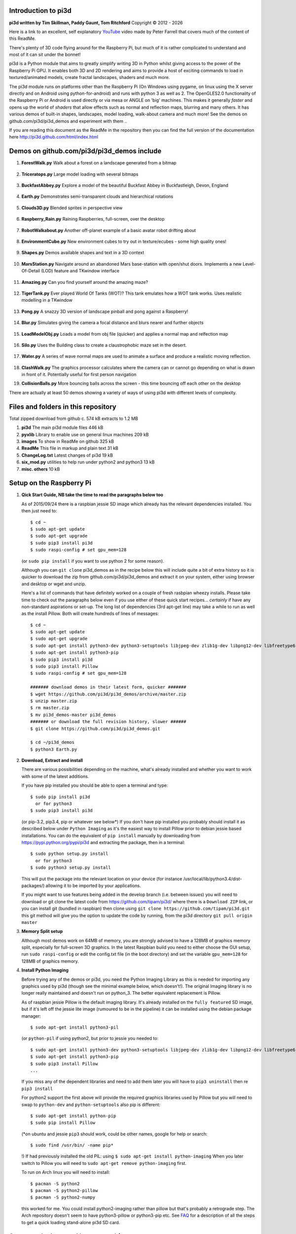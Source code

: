 Introduction to pi3d
====================

.. image:: images/rpilogoshad128.png
   :align: left 

**pi3d written by Tim Skillman, Paddy Gaunt, Tom Ritchford** Copyright |copy| 2012 - |year|

Here is a link to an excellent, self explanatory `YouTube`_ video made by 
Peter Farrell that covers much of the content of this ReadMe.

There's plenty of 3D code flying around for the Raspberry Pi,
but much of it is rather complicated to understand and most of it can sit
under the bonnet!

pi3d is a Python module that aims to greatly simplify writing 3D in Python
whilst giving access to the power of the Raspberry Pi GPU. It enables both
3D and 2D rendering and aims to provide a host of exciting commands to load
in textured/animated models, create fractal landscapes, shaders and much more.

The pi3d module runs on platforms other than the Raspberry Pi (On Windows
using pygame, on linux using the X server directly and on Android using
python-for-android) and runs with python 3 as well as 2.
The OpenGLES2.0 functionality of the Raspberry Pi or Android is used directly
or via mesa or ANGLE on 'big' machines. This makes it generally *faster*
and opens up the world of *shaders* that allow effects such as normal and 
reflection maps, blurring and many others. It has various demos of built-in
shapes, landscapes, model loading, walk-about camera and much more! See the demos
on github.com/pi3d/pi3d_demos and experiment with them ..

If you are reading this document as the ReadMe in the repository then you
can find the full version of the documentation here
http://pi3d.github.com/html/index.html

Demos on github.com/pi3d/pi3d_demos include
===========================================

#.  **ForestWalk.py** Walk about a forest on a landscape generated from a
    bitmap

      .. image:: images/forestwalk_sml.jpg
         :align: right

#.  **Triceratops.py** Large model loading with several
    bitmaps

      .. image:: images/triceratops_sml.jpg

#.  **BuckfastAbbey.py** Explore a model of the beautiful Buckfast Abbey in 
    Buckfastleigh, Devon, England

      .. image:: images/buckfast_sml.jpg
         :align: right

#.  **Earth.py** Demonstrates semi-transparent clouds and hierarchical
    rotations

      .. image:: images/earth_sml.jpg

#.  **Clouds3D.py** Blended sprites in
    perspective view

      .. image:: images/clouds3d_sml.jpg
         :align: right

#.  **Raspberry_Rain.py** Raining Raspberries,  full-screen, over the
    desktop

      .. image:: images/raspberryrain_sml.jpg

#.  **RobotWalkabout.py** Another off-planet example of a basic avatar robot
    drifting about
      .. image:: images/walkabout_sml.jpg
         :align: right

#.  **EnvironmentCube.py** New environment cubes to try out in texture/ecubes -
    some high quality ones!
      .. image:: images/envcube_sml.jpg

#.  **Shapes.py** Demos available shapes and text
    in a 3D context
      .. image:: images/shapes_sml.jpg
         :align: right

#.  **MarsStation.py** Navigate around an abandoned Mars base-station with
    open/shut doors. Implements a new Level-Of-Detail (LOD) feature and TKwindow
    interface
      .. image:: images/marsstation_sml.jpg

#.  **Amazing.py** Can you find yourself around the
    amazing maze?
      .. image:: images/amazing_sml.jpg
         :align: right

#.  **TigerTank.py** Ever played World Of Tanks (WOT)? This tank emulates
    how a WOT tank works. Uses realistic modelling in a TKwindow
      .. image:: images/tigertank_sml.jpg

#.  **Pong.py**  A snazzy 3D version of landscape pinball and pong
    against a Raspberry!
      .. image:: images/pong_sml.jpg
         :align: right

#.  **Blur.py** Simulates giving the camera a focal distance and blurs
    nearer and further objects
      .. image:: images/blur_sml.jpg

#.  **LoadModelObj.py** Loads a model from obj file (quicker) and applies
    a normal map and relfection map
      .. image:: images/teapot_sml.jpg
         :align: right

#.  **Silo.py** Uses the Building class to create a claustrophobic maze
    set in the desert.
      .. image:: images/silo_sml.jpg

#.  **Water.py** A series of wave normal maps are used to animate a surface
    and produce a realistic moving reflection.
      .. image:: images/water_sml.jpg
        :align: right
     
#.  **ClashWalk.py** The graphics processor calculates where the camera can
    or cannot go depending on what is drawn in front of it. Potentially useful
    for first person navigation

#.  **CollisionBalls.py** More bouncing balls across the screen -
    this time  bouncing off each other on the desktop

There are actually at least 50 demos showing a variety of ways of using
pi3d with different levels of complexity.

Files and folders in this repository
====================================

Total zipped download from github c. 574 kB extracts to 1.2 MB

#.  **pi3d** The main pi3d module files 446 kB
#.  **pyxlib** Library to enable use on general linux machines 209 kB
#.  **images** To show in ReadMe on github 325 kB
#.  **ReadMe** This file in markup and plain text 31 kB
#.  **ChangeLog.txt** Latest changes of pi3d 19 kB
#.  **six_mod.py** utilities to help run under python2 and python3 13 kB
#.  **misc. others** 10 kB

Setup on the Raspberry Pi
=========================

#.  **Qick Start Guide, NB take the time to read the paragraphs below too**

    As of 2015/09/24 there is a raspbian jessie SD image which already has
    the relevant dependencies installed. You then just need to::

      $ cd ~
      $ sudo apt-get update
      $ sudo apt-get upgrade
      $ sudo pip3 install pi3d
      $ sudo raspi-config # set gpu_mem=128

    (or ``sudo pip install`` if you want to use python 2 for some reason).
    
    Although you can ``git clone`` pi3d_demos  as in the recipe below this
    will include quite a bit of extra history so it is quicker to download
    the zip from github.com/pi3d/pi3d_demos and extract it on your system,
    either using browser and desktop or wget and unzip.

    Here's a list of commands that have definitely worked on a couple of
    fresh rasbpian wheezy installs. Please take time to check out the paragraphs below
    even if you use either of these quick start recipes... *certainly* if
    have any non-standard aspirations or set-up. The long
    list of dependencies (3rd apt-get line) may take a while to run as well
    as the install Pillow. Both will create hundreds of lines of messages::

      $ cd ~
      $ sudo apt-get update
      $ sudo apt-get upgrade
      $ sudo apt-get install python3-dev python3-setuptools libjpeg-dev zlib1g-dev libpng12-dev libfreetype6-dev
      $ sudo apt-get install python3-pip
      $ sudo pip3 install pi3d
      $ sudo pip3 install Pillow
      $ sudo raspi-config # set gpu_mem=128
      
      ####### download demos in their latest form, quicker #######
      $ wget https://github.com/pi3d/pi3d_demos/archive/master.zip
      $ unzip master.zip
      $ rm master.zip
      $ mv pi3d_demos-master pi3d_demos
      ####### or download the full revision history, slower ######
      $ git clone https://github.com/pi3d/pi3d_demos.git
      
      $ cd ~/pi3d_demos
      $ python3 Earth.py
      
#.  **Download, Extract and install**

    There are various possibilities depending on the machine, what's already
    installed and whether you want to work with some of the latest additions.

    If you have pip installed you should be able to open a terminal and
    type::

      $ sudo pip install pi3d
        or for python3
      $ sudo pip3 install pi3d
        
    (or pip-3.2, pip3.4, pip or whatever see below*) If you don't have pip installed
    you probably should install it as described below under ``Python Imaging``
    as it's the easiest way to install Pillow prior to debian jessie based
    installations.  You can do the equivalent of ``pip install`` manually
    by downloading from https://pypi.python.org/pypi/pi3d and extracting
    the package, then in a terminal::

      $ sudo python setup.py install
        or for python3
      $ sudo python3 setup.py install

    This will put the package into the
    relevant location on your device (for instance
    /usr/local/lib/python3.4/dist-packages/) allowing it to be imported
    by your applications.

    If you might want to use features being added in the develop branch (i.e. between
    issues) you will need to download or git clone the latest code from
    https://github.com/tipam/pi3d/ where there is a ``Download ZIP`` link,
    or you can install git (bundled in raspbian) then clone using ``git
    clone https://github.com/tipam/pi3d.git`` this git method will give
    you the option to update the code by running, from the pi3d directory
    ``git pull origin master``

#.  **Memory Split setup**

    Although most demos work on 64MB of memory, you are strongly advised to have
    a 128MB of graphics memory split, especially for full-screen 3D graphics.
    In the latest Raspbian build you need to either choose the GUI setup,
    run ``sudo raspi-config`` or edit the config.txt file (in the boot
    directory) and set the variable ``gpu_mem=128`` for 128MB of graphics
    memory.

#.  **Install Python Imaging**

    Before trying any of the demos or pi3d, you need the Python
    Imaging Library as this is needed for importing any graphics used by
    pi3d (though see the minimal example below, which doesn't!). The
    original Imaging library is no longer really maintained and
    doesn't run on python_3. The better equivalent replacement is Pillow.
    
    As of raspbian jessie Pillow is the default imaging library. It's already
    installed on the ``fully featured`` SD image, but if it's left off the
    jessie lite image (rumoured to be in the pipeline) it can be installed
    using the debian package manager::

      $ sudo apt-get install python3-pil

    (or ``python-pil`` if using python2, but prior
    to jessie you needed to::

      $ sudo apt-get install python3-dev python3-setuptools libjpeg-dev zlib1g-dev libpng12-dev libfreetype6-dev
      $ sudo apt-get install python3-pip
      $ sudo pip3 install Pillow
      ...

    If you miss any of the dependent libraries and need to add them later
    you will have to ``pip3 uninstall`` then re ``pip3 install``

    For python2 support the first above will provide the required graphics
    libraries used by Pillow but you will need to swap to ``python-dev``
    and ``python-setuptools`` also pip is different::

      $ sudo apt-get install python-pip
      $ sudo pip install Pillow

    (*on ubuntu and jessie ``pip3`` should work, could be other names,
    google for help or search::
    
      $ sudo find /usr/bin/ -name pip*

    !) If had previously installed the old PIL:
    using ``$ sudo apt-get install python-imaging`` When you later switch
    to Pillow you will need to ``sudo apt-get remove python-imaging`` first.

    To run on Arch linux you will need to install::

      $ pacman -S python2
      $ pacman -S python2-pillow
      $ pacman -S python2-numpy

    this worked for me. You could install python2-imaging rather than pillow
    but that's probably a retrograde step. The Arch repository doesn't seem
    to have python3-pillow or python3-pip etc. See `FAQ`_ for a description
    of all the steps to get a quick loading stand-alone pi3d SD card.

Setup on desktop and laptop machines
====================================

  The machine will need to have a gpu that runs OpenGL2+ and obviously
  it will need to have python installed. Setting up in a Linux environment
  is most similar to the procedure for the Raspberry Pi. In fact by far the
  most staightforward route is to make a Raspbian Pixel USB stick following
  the instructions here https://www.raspberrypi.org/blog/pixel-pc-mac/ 
  After that your PC will behave pretty much like the Raspberry Pi and pi3d
  will work after a simple ``sudo pip3 install pi3d`` The USB isn't as fast
  as a hard drive but everything else will run at PC speed. Linux can be set
  up in its own boot partition or in vmware (eg Player which is free, you
  will also need to ``enable 3d acceleration``.)

  For non Pixel linux you will need to install libraries
  that emulate OpenGLES behaviour for the gpu::

    $ sudo apt-get install mesa-utils-extra

  Which should install mesa versions of libEGL.so and libGLESv2.so However
  mesa-utils-extra isn't available on all linux distros but libgles2-mesa
  and libgles2-mesa-dev may provide the required libraries.

  In vmware player on Windows_8.1 I have successfully run pi3d installing lubuntu
  (quickest to set up (1h inc downloads) and run) and ubuntu but debian 7 took a lot
  more setting up and didn't render graphics! Apparently LinuxMint does
  work. One issue running under vmware is that the Mouse class doesn't get
  the correct movements back from /dev/input/mice so you have to use the
  argument ``use_x=True``. This provides coordinates of the pointer position
  relative to the window so limits movement for steering as used in the demos.

  The installation of PIL or Pillow should be the same as for the Raspberry
  Pi above but you are more likely to need to manually install python3-numpy
  (or python-numpy)

  It is likely that pi3d will run on OSX but you might have to compile
  your own mesa libraries (though some seem to be available) Pi3d has
  been run successfully in vmware on mac.

Windows
=======

  In order for pi3d to run on windows you need to install python, Pillow
  and numpy (as above) but pi3d also requires pygame to provide the graphics
  surface and UI, also ANGLE has been used to provide the EGL and GLESv2 emulator
  libraries. These dll files are used by some common applications such as the
  Chrome and Firefox browsers so you may have copies already on your machine but in
  my experience you will need to copy the files to your project location and
  existing copies will be 32 bit versions so won't work with 64 bit python
  - see notes below.

  There are the usual issues of 32v.64bit and python2v3. Initially, while
  testing and developing I used python2.7 and 32 bits, msi installing
  python and pygame and pip installing numpy and Pillow as this seemed to
  be the most straightforward. Subsequently I have installed various different
  version of python both 32 and 64 bit and I have found the best and
  quickest method by far is to install python using the standard windows
  install (If you want the 64 bit version you have to avoid the obvious and look
  at the list of all versions as the default download button will be 32 bit) **then
  install everything else from Christoph Gohlke's site**
  http://www.lfd.uci.edu/~gohlke/pythonlibs/::

    1. Install python from python.org. When running the installer I had
    to select the last option in the list of components to install
    ``..add python.exe to Path`` by selecting the option to install on
    hard drive. Also choose the option to install for all users
    2. http://www.lfd.uci.edu/~gohlke/pythonlibs/#pygame
    3. http://www.lfd.uci.edu/~gohlke/pythonlibs/#numpy
    4. http://www.lfd.uci.edu/~gohlke/pythonlibs/#pillow
    5. each then installed from the command line with
    ``pip install numpy-1.11.1+mkl-cp35-cp35m-win32.whl`` and so on.

  As well as installing the python modules you also need to either find
  several ANGLE dll files on your system or download them from
  http://github.com/paddywwoof/pi3d_windll and copy them into the starting
  directory of the main python file of your project. (If you are running
  64 bit python you will have to use the downloaded versions.) In theory
  you could alter the Windows ``Path`` to point to the location of these
  files but I couldn't get that to work. If you manage to do this then you
  need to edit the path to these files in the pi3d file ``pi3d/constants/__init__.py``
  around lines 87,88. You should be able to find the Chrome and Firefox
  copies of the dlls by starting a search from ``C:\Program Files (x86)\``
  You need to copy the files::

    libglesv2.dll
    libegl.dll
    d3dcompiler_47.dll ## NB the number at the end will increment with later releases
    mozglue.dll ## only for Firefox

  You might only need the first two files if your system has recent drivers
  or GPU. When trying to get 64 bit python working I tried two different
  options when compiling the dll files but they seem to be equivalent and
  I will rationalize them when I get chance.
    
  You can install pi3d using the pip or easy_install methods but you can also
  either clone it with git or download the zip from github and extract
  somewhere sensible on your system. If you do this you will then have to
  add the path to pi3d at the beginning of any files trying to import pi3d::

      import sys
      sys.path.insert(1, "C:/Users/whoever/Documents/GitHub/pi3d")

  For convenience, in pi3d_demos this is included in a file ``demo.py``
  which is imported at the start of each file. I have found it safer to use
  generic forward ``/`` than windows ``\`` or ``\\`` in these paths.

  On windows the pi3d events system (as used by Silo and a couple of other
  demos) does not work as it uses fairly low level linux specific code.

  If you ``mymouse = pi3d.Mouse(restrict=False)`` as in most of the demos
  then the cursor becomes hidden and stuck at the centre of the pygame window.
  This means you can't move or resize the window or close it with the X.
  i.e. you must make sure that you have a keyboard methods of escaping from
  the program (presumably Ctrl+Alt+Del would be a route!).

Android
=======

  Running pi3d on Android is more complicated, but possible.
  see `Android`_

Editing scripts and running
===========================

#.  **Install Geany to run pi3d**

    Although you can use any editor and run the scripts in a terminal using python,
    on the RaspberryPi Geany seems to be the easiest and most compatible
    application to use for creating and running Python scripts. Download
    and install it with::

      $ sudo apt-get install geany xterm

    NB IDLE can't cope with some aspects of the way that most of the pi3d
    demos get key presses using the curses module. There will be an error
    to the effect ``curses.cbreak() returned ERR``

#.  **Optionally, install tk.**

    Some of the demos require the tk graphics toolkit.  To download and install it::

      $ sudo apt-get install tk

#.  **Load and run**

    NB to get all the demos from github and run, in 
    a terminal::
    
      $ git clone https://github.com/pi3d/pi3d_demos.git
      $ cd ~/pi3d_demos
      $ python3 Minimal.py
      
    or load any of the demos into Geany and run (using the cogs icon). As a minimum,
    scripts need these elements in order to use the pi3d library::

      import pi3d
      DISPLAY = pi3d.Display.create()
      ball = pi3d.Sphere(z=5.0)
      while DISPLAY.loop_running():
        ball.draw()

    (Which should work even without python imaging) But.. a real application
    will need other code to actually do something, for instance to get user
    input in order to stop the program!


A Very Brief Explanation
========================

The whole idea of pi3d is that you don't have to get involved in too many of
the nuts and bolts of how the OpenGL graphics processor works however it might
help to get an overview of the layout of pi3d. More detailed explanations can
be found in the documentation of each of the modules. Read `FAQ`_ before
you try anything ambitious or if anything goes wrong, obviously. There is a
`3D Graphics Explanation`_ where I try to explain in some more detail what
is going on.


  **Display** The `Display`_ class is the core and is used to hold screen dimension information,
  to initiate the graphics functionality and for 'central' information, such as timing,
  for the animation. There needs to be an instance of `Display`_ in existence
  before some of the other objects are created so it's a good idea to create one
  first job.
  
  **Shape** `All objects to be drawn by pi3d`_ inherit from the `Shape`_ class which holds
  details of position, rotation, scale as well as specific data needed for
  drawing the shape. Each `Shape`_ contains an array of `Buffer`_ objects; normally
  only containing one but there could be more in complicated models created
  with external 3D applications. 
  
  **Buffer** The `Buffer`_ objects contain the arrays of values representing vertices,
  normals, faces and texture coordinates in a form that can be quickly read by
  the graphics processor. Each Buffer_ object within a `Shape`_ can be textured
  using a different image or shade (RGB) value and, if needed, a different `Shader`_
  
  **Shader** The `Shader`_ class is used to compile *very fast* programs that are run on
  the graphics processor. They have two parts: *Vertex Shaders* that do calculation
  for each of the vertices of the `Buffer`_ and *Fragment Shaders* applied to
  each pixel. In pi3d we have kept the shaders out of the main python files
  and divided them using the two extensions .vs and .fs The shader language
  is C like, very clever indeed, but rather hard to fathom out.
  
  **Camera** In order to draw a `Shape`_ on the `Display`_ the `Shader`_ needs to be passed the
  vertex information in the Buffers and needs know how the `Shape`_ has been moved.
  But it also needs to know how the `Camera`_ has moved. The `Camera`_ class generally
  has just one instance and if you do not create one explicitly then `Display`_ will
  generate a default one when you first try to draw something. The `Camera`_
  has position and rotation information similar to Shapes but also information
  to create the view, such as how wide-angle or telephoto the lens is.
  
  **Texture** The `Texture`_ objects are used to load images from file into a form that
  can be passed to the `Shader`_ to draw onto a surface. They can also be applied as
  normal maps to give much finer local detail or as reflection maps - a much
  faster way to make surfaces look shiny than ray tracing.
  
  **Light** To produce a 3D appearance most of the Shaders use directional lighting and
  if you draw a `Shape`_ without creating a `Light`_ a default instance will be
  created by the `Display`_. The `Light`_ has properties defining the direction,
  the colour (and strength i.e. RGB values) and ambient colour (and strength).

  Although drawing a Shape requires references to ``Shader``, ``Light`` and ``Camera``
  objects, default instances will be created automatically if they are not
  specified (as in the example minimal code above)

  When you look through the demos you will see one or two things that may
  not be immediately obvious. All the demos start with::
  
    #!/usr/bin/python
    from __future__ import absolute_import, division, print_function, unicode_literals

  Although these lines can often be left out, the first tells any process running the file
  as a script that it's python and the second is basically to help the transition
  of this code to run using python 3::
  
    import demo

  Allows the demo files to be put in a different location from pi3d but still run. If you install
  pi3d using pip or ``python setup.py install`` then you can take this out::
  
    import pi3d

  Is an alternative to importing just what you need i.e.::
  
    from pi3d.constants import *
    from pi3d import Display
    from pi3d.Texture import Texture
    from pi3d.Keyboard import Keyboard
    from pi3d.Light import Light
    from pi3d.Shader import Shader
    from pi3d.util.String import String
    ...
    from pi3d.shape.Sphere import Sphere
    from pi3d.shape.Sprite import Sprite

  If you import the whole lot using ``import pi3d`` then you need to prefix classes
  and functions with ``pi3d.`` A third way to import the modules would be to use
  ``from pi3d import *`` this saves having to use the ``pi3d.`` prefix but
  is **much harder to debug** if there is a name conflict.
  
.. _Display: pi3d.html#pi3d.Display.Display
.. _Shape: pi3d.html#pi3d.Shape.Shape
.. _Buffer: pi3d.html#pi3d.Buffer.Buffer
.. _Shader: pi3d.html#pi3d.Shader.Shader
.. _Camera: pi3d.html#pi3d.Camera.Camera
.. _Texture: pi3d.html#pi3d.Texture.Texture
.. _Light: pi3d.html#pi3d.Light.Light
.. _`All objects to be drawn by pi3d`: pi3d.shape.html#module-pi3d.shape.Cone
.. _`FAQ`: FAQ.html
.. _`3D Graphics Explanation`: GPUexplain.html
.. _Android: AndroidUse.html
.. _YouTube: https://youtu.be/gXTU6x8dQJw
.. |year| date:: %Y
.. |copy| unicode:: 0xA9 .. copyright sign

Documentation
=============

Please note that pi3d functions may change significantly during its development.

Bug reports, comments, feature requests and fixes are most welcome!

Please email on pi3d@googlegroups.com or contact us through the Raspberry Pi forums
or on http://pi3d.github.com/html/index.html


Acknowledgements
================

pi3d started with code based on Peter de Rivaz 'pyopengles'
(https://github.com/peterderivaz/pyopengles) with some tweaking from Jon Macey's
code (jonmacey.blogspot.co.uk/2012/06/).

Many Thanks, especially to Peter de Rivaz, Jon Macey, Richar Urwin, Peter Hess,
David Wallin, Avishay Orpaz (avishorp), Guenter Kreidl, Benjamin Denozière,
Matthew Coleman, Piotr Bednarski, @swehner and others who have contributed 
to pi3d - keep up the good work!


**PLEASE READ LICENSING AND COPYRIGHT NOTICES ESPECIALLY IF USING FOR COMMERCIAL PURPOSES**

